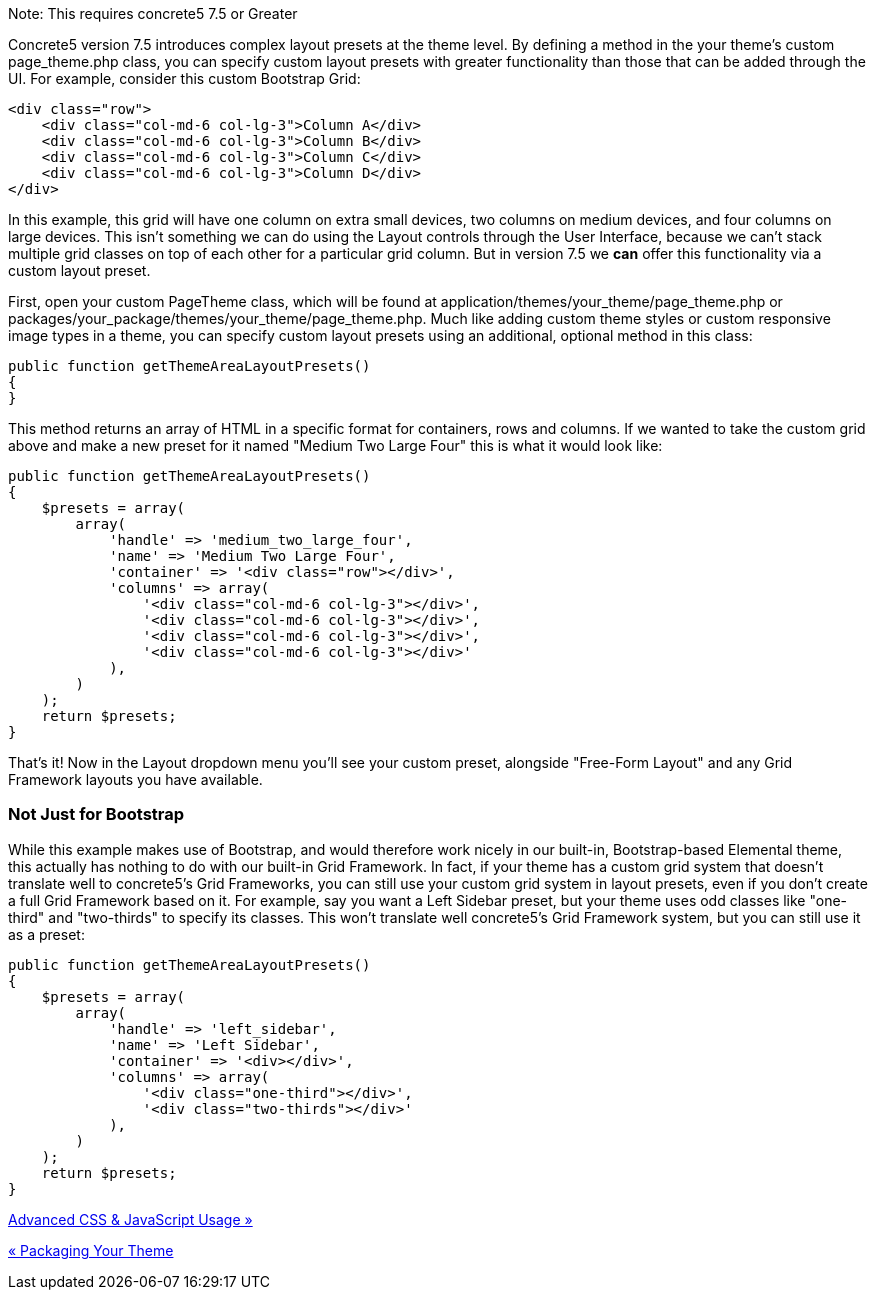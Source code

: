 Note: This requires concrete5 7.5 or Greater

Concrete5 version 7.5 introduces complex layout presets at the theme level. By defining a method in the your theme's custom page_theme.php class, you can specify custom layout presets with greater functionality than those that can be added through the UI. For example, consider this custom Bootstrap Grid:

[code,php]
----
<div class="row">
    <div class="col-md-6 col-lg-3">Column A</div>
    <div class="col-md-6 col-lg-3">Column B</div>
    <div class="col-md-6 col-lg-3">Column C</div>
    <div class="col-md-6 col-lg-3">Column D</div>
</div>
----

In this example, this grid will have one column on extra small devices, two columns on medium devices, and four columns on large devices. This isn't something we can do using the Layout controls through the User Interface, because we can't stack multiple grid classes on top of each other for a particular grid column. But in version 7.5 we *can* offer this functionality via a custom layout preset.

First, open your custom PageTheme class, which will be found at application/themes/your_theme/page_theme.php or packages/your_package/themes/your_theme/page_theme.php. Much like adding custom theme styles or custom responsive image types in a theme, you can specify custom layout presets using an additional, optional method in this class:

[code,php]
----
public function getThemeAreaLayoutPresets()
{
}
----

This method returns an array of HTML in a specific format for containers, rows and columns. If we wanted to take the custom grid above and make a new preset for it named "Medium Two Large Four" this is what it would look like:

[code,php]
----
public function getThemeAreaLayoutPresets()
{
    $presets = array(
        array(
            'handle' => 'medium_two_large_four',
            'name' => 'Medium Two Large Four',
            'container' => '<div class="row"></div>',
            'columns' => array(
                '<div class="col-md-6 col-lg-3"></div>',
                '<div class="col-md-6 col-lg-3"></div>',
                '<div class="col-md-6 col-lg-3"></div>',
                '<div class="col-md-6 col-lg-3"></div>'
            ),
        )
    );
    return $presets;
}
----

That's it! Now in the Layout dropdown menu you'll see your custom preset, alongside "Free-Form Layout" and any Grid Framework layouts you have available.

=== Not Just for Bootstrap

While this example makes use of Bootstrap, and would therefore work nicely in our built-in, Bootstrap-based Elemental theme, this actually has nothing to do with our built-in Grid Framework. In fact, if your theme has a custom grid system that doesn't translate well to concrete5's Grid Frameworks, you can still use your custom grid system in layout presets, even if you don't create a full Grid Framework based on it. For example, say you want a Left Sidebar preset, but your theme uses odd classes like "one-third" and "two-thirds" to specify its classes. This won't translate well concrete5's Grid Framework system, but you can still use it as a preset:

[code,php]
----
public function getThemeAreaLayoutPresets()
{
    $presets = array(
        array(
            'handle' => 'left_sidebar',
            'name' => 'Left Sidebar',
            'container' => '<div></div>',
            'columns' => array(
                '<div class="one-third"></div>',
                '<div class="two-thirds"></div>'
            ),
        )
    );
    return $presets;
}
----

link:/developers-book/designing-for-concrete5/advanced-css-and-javascript-usage/[Advanced CSS & JavaScript Usage »]

link:/developers-book/designing-for-concrete5/packaging-your-theme/[« Packaging Your Theme]
